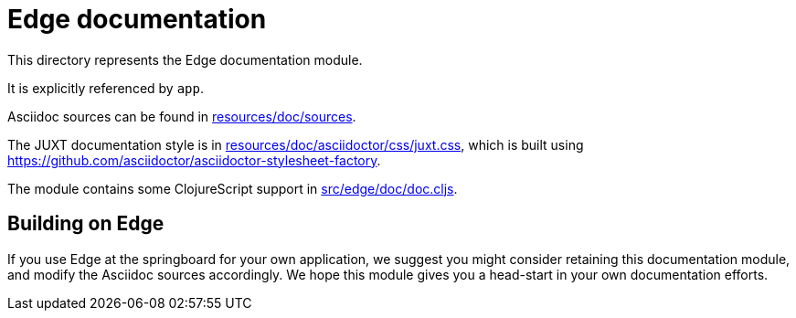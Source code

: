 = Edge documentation

This directory represents the Edge documentation module.

It is explicitly referenced by `app`.

Asciidoc sources can be found in link:resources/doc/sources[].

The JUXT documentation style is in
link:resources/doc/asciidoctor/css/juxt.css[], which is built using
https://github.com/asciidoctor/asciidoctor-stylesheet-factory[].

The module contains some ClojureScript support in
link:src/edge/doc/doc.cljs[].

== Building on Edge

If you use Edge at the springboard for your own application, we
suggest you might consider retaining this documentation module, and
modify the Asciidoc sources accordingly. We hope this module gives you
a head-start in your own documentation efforts.
